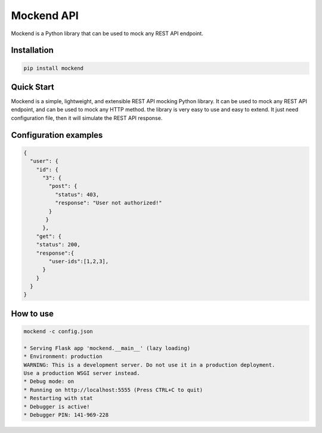 .. |license| image:: https://img.shields.io/github/license/mghorbani2357/Mockend
    :target: https://raw.githubusercontent.com/mghorbani2357/Mockend/master/LICENSE
    :alt: GitHub Licence

.. |downloadrate| image:: https://img.shields.io/pypi/dm/Mockend
    :target: https://pypistats.org/packages/Mockend

.. |wheel| image:: https://img.shields.io/pypi/wheel/Mockend  
    :target: https://pypi.python.org/pypi/Mockend
    :alt: PyPI - Wheel

.. |pypiversion| image:: https://img.shields.io/pypi/v/Mockend  
    :target: https://pypi.python.org/pypi/Mockend
    :alt: PyPI

.. |format| image:: https://img.shields.io/pypi/format/Mockend
    :target: https://pypi.python.org/pypi/Mockend
    :alt: PyPI - Format

.. |downloads| image:: https://static.pepy.tech/personalized-badge/Mockend?period=total&units=international_system&left_color=grey&right_color=blue&left_text=Downloads
    :target: https://pepy.tech/project/Mockend

.. |lastcommit| image:: https://img.shields.io/github/last-commit/mghorbani2357/Mockend 
    :alt: GitHub last commit
    
.. |lastrelease| image:: https://img.shields.io/github/release-date/mghorbani2357/Mockend   
    :alt: GitHub Release Date

*****************
Mockend API
*****************

.. class:: center

 |license| |downloadrate| |downloads| |pypiversion| |format| |wheel| |lastcommit| |lastrelease|


Mockend is a Python library that can be used to mock any REST API endpoint.

Installation
============

.. code-block:: bash

    pip install mockend


Quick Start
===========

Mockend is a simple, lightweight, and extensible REST API mocking Python library.
It can be used to mock any REST API endpoint, and can be used to mock any HTTP method.
the library is very easy to use and easy to extend. It just need configuration file, then it
will simulate the REST API response.

Configuration examples
=======================

.. code-block:: json

    {
      "user": {
        "id": {
          "3": {
            "post": {
              "status": 403,
              "response": "User not authorized!"
            }
           }
          },
        "get": {
        "status": 200,
        "response":{
            "user-ids":[1,2,3],
          }
        }
      }
    }

How to use
=======================

.. code-block:: bash

    mockend -c config.json

    * Serving Flask app 'mockend.__main__' (lazy loading)
    * Environment: production
    WARNING: This is a development server. Do not use it in a production deployment.
    Use a production WSGI server instead.
    * Debug mode: on
    * Running on http://localhost:5555 (Press CTRL+C to quit)
    * Restarting with stat
    * Debugger is active!
    * Debugger PIN: 141-969-228

